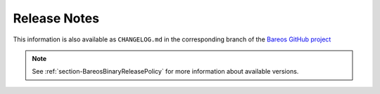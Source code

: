 .. _releasenotes:

Release Notes
=============

.. index:: Releases

This information is also available as ``CHANGELOG.md`` in the corresponding branch of the `Bareos GitHub project`_

.. note::

   See :ref:`section-BareosBinaryReleasePolicy` for more information about available versions.

.. _Bareos GitHub project: https://github.com/bareos/bareos/

.. _bareos-current-releasenotes:

.. mdinclude:: ../../../../CHANGELOG.md
